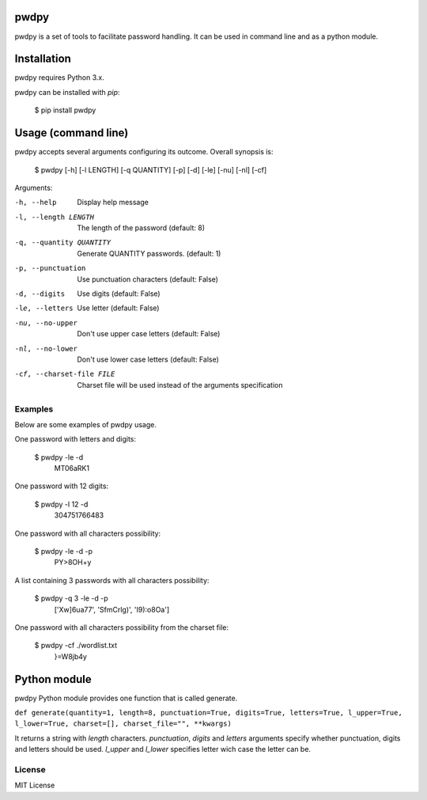 pwdpy
=======

pwdpy is a set of tools to facilitate password handling. It can be used in command line and as a python module.

Installation
============

pwdpy requires Python 3.x.

pwdpy can be installed with *pip*:

    $ pip install pwdpy

Usage (command line)
====================

pwdpy accepts several arguments configuring its outcome.
Overall synopsis is:

    $ pwdpy [-h] [-l LENGTH] [-q QUANTITY] [-p] [-d] [-le] [-nu] [-nl] [-cf]

Arguments:

-h, --help
    Display help message

-l, --length LENGTH
    The length of the password (default: 8)

-q, --quantity QUANTITY
    Generate QUANTITY passwords. (default: 1)

-p, --punctuation
    Use punctuation characters (default: False)

-d, --digits
    Use digits (default: False)

-le, --letters
    Use letter (default: False)

-nu, --no-upper
    Don't use upper case letters (default: False)

-nl, --no-lower
    Don't use lower case letters (default: False)

-cf, --charset-file FILE
    Charset file will be used instead of the arguments specification

Examples
--------

Below are some examples of pwdpy usage.

One password with letters and digits:

    $ pwdpy -le -d 
        MT06aRK1

One password with 12 digits:

    $ pwdpy -l 12 -d
        304751766483

One password with all characters possibility:

    $ pwdpy -le -d -p
        PY>8OH+y

A list containing 3 passwords with all characters possibility:

    $ pwdpy -q 3 -le -d -p
        ['Xw]6ua77', 'SfmCrlg)', 'I9):o8Oa']

One password with all characters possibility from the charset file:

    $ pwdpy -cf ./wordlist.txt
        }=W8jb4y

Python module
=============

pwdpy Python module provides one function that is called generate.

| ``def generate(quantity=1, length=8, punctuation=True, digits=True, letters=True, l_upper=True, l_lower=True, charset=[], charset_file="", **kwargs)``

It returns a string with *length* characters. *punctuation*, *digits*
and *letters* arguments specify whether punctuation, digits and letters
should be used. *l_upper* and *l_lower* specifies letter wich case the letter can be.


License
--------
MIT License
